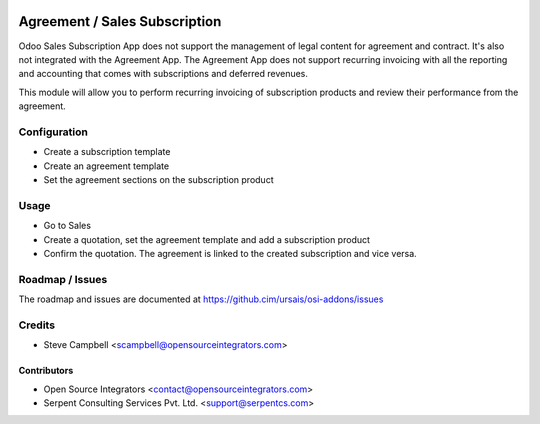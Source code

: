 .. image:: https://img.shields.io/badge/licence-LGPL--3-blue.svg
   :target: http://www.gnu.org/licenses/lgpl-3.0-standalone.html
   :alt: License: LGPL-3

==============================
Agreement / Sales Subscription
==============================

Odoo Sales Subscription App does not support the management of legal content
for agreement and contract. It's also not integrated with the Agreement App.
The Agreement App does not support recurring invoicing with all the reporting
and accounting that comes with subscriptions and deferred revenues.

This module will allow you to perform recurring invoicing of subscription
products and review their performance from the agreement.

Configuration
=============

* Create a subscription template
* Create an agreement template
* Set the agreement sections on the subscription product

Usage
=====

* Go to Sales
* Create a quotation, set the agreement template and add a subscription product
* Confirm the quotation. The agreement is linked to the created subscription and vice versa.

Roadmap / Issues
================

The roadmap and issues are documented at https://github.cim/ursais/osi-addons/issues

Credits
=======

* Steve Campbell <scampbell@opensourceintegrators.com>

Contributors
------------

* Open Source Integrators <contact@opensourceintegrators.com>
* Serpent Consulting Services Pvt. Ltd. <support@serpentcs.com>
